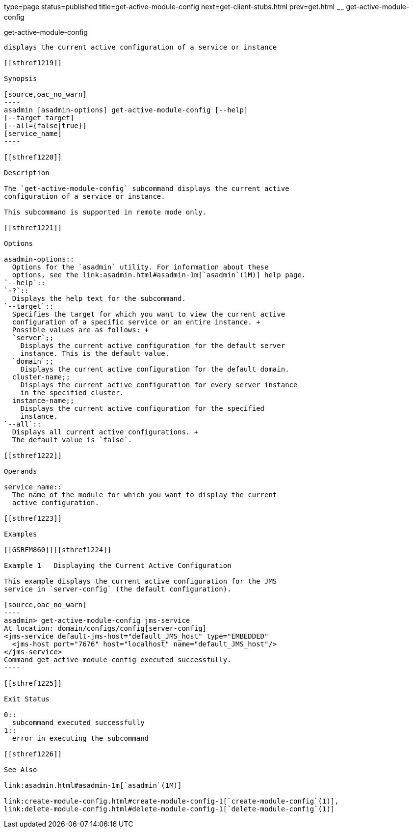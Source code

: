 type=page
status=published
title=get-active-module-config
next=get-client-stubs.html
prev=get.html
~~~~~~
get-active-module-config
========================

[[get-active-module-config-1]][[GSRFM859]][[get-active-module-config]]

get-active-module-config
------------------------

displays the current active configuration of a service or instance

[[sthref1219]]

Synopsis

[source,oac_no_warn]
----
asadmin [asadmin-options] get-active-module-config [--help]
[--target target]
[--all={false|true}]
[service_name]
----

[[sthref1220]]

Description

The `get-active-module-config` subcommand displays the current active
configuration of a service or instance.

This subcommand is supported in remote mode only.

[[sthref1221]]

Options

asadmin-options::
  Options for the `asadmin` utility. For information about these
  options, see the link:asadmin.html#asadmin-1m[`asadmin`(1M)] help page.
`--help`::
`-?`::
  Displays the help text for the subcommand.
`--target`::
  Specifies the target for which you want to view the current active
  configuration of a specific service or an entire instance. +
  Possible values are as follows: +
  `server`;;
    Displays the current active configuration for the default server
    instance. This is the default value.
  `domain`;;
    Displays the current active configuration for the default domain.
  cluster-name;;
    Displays the current active configuration for every server instance
    in the specified cluster.
  instance-name;;
    Displays the current active configuration for the specified
    instance.
`--all`::
  Displays all current active configurations. +
  The default value is `false`.

[[sthref1222]]

Operands

service_name::
  The name of the module for which you want to display the current
  active configuration.

[[sthref1223]]

Examples

[[GSRFM860]][[sthref1224]]

Example 1   Displaying the Current Active Configuration

This example displays the current active configuration for the JMS
service in `server-config` (the default configuration).

[source,oac_no_warn]
----
asadmin> get-active-module-config jms-service
At location: domain/configs/config[server-config]
<jms-service default-jms-host="default_JMS_host" type="EMBEDDED"
  <jms-host port="7676" host="localhost" name="default_JMS_host"/>
</jms-service>
Command get-active-module-config executed successfully.
----

[[sthref1225]]

Exit Status

0::
  subcommand executed successfully
1::
  error in executing the subcommand

[[sthref1226]]

See Also

link:asadmin.html#asadmin-1m[`asadmin`(1M)]

link:create-module-config.html#create-module-config-1[`create-module-config`(1)],
link:delete-module-config.html#delete-module-config-1[`delete-module-config`(1)]


